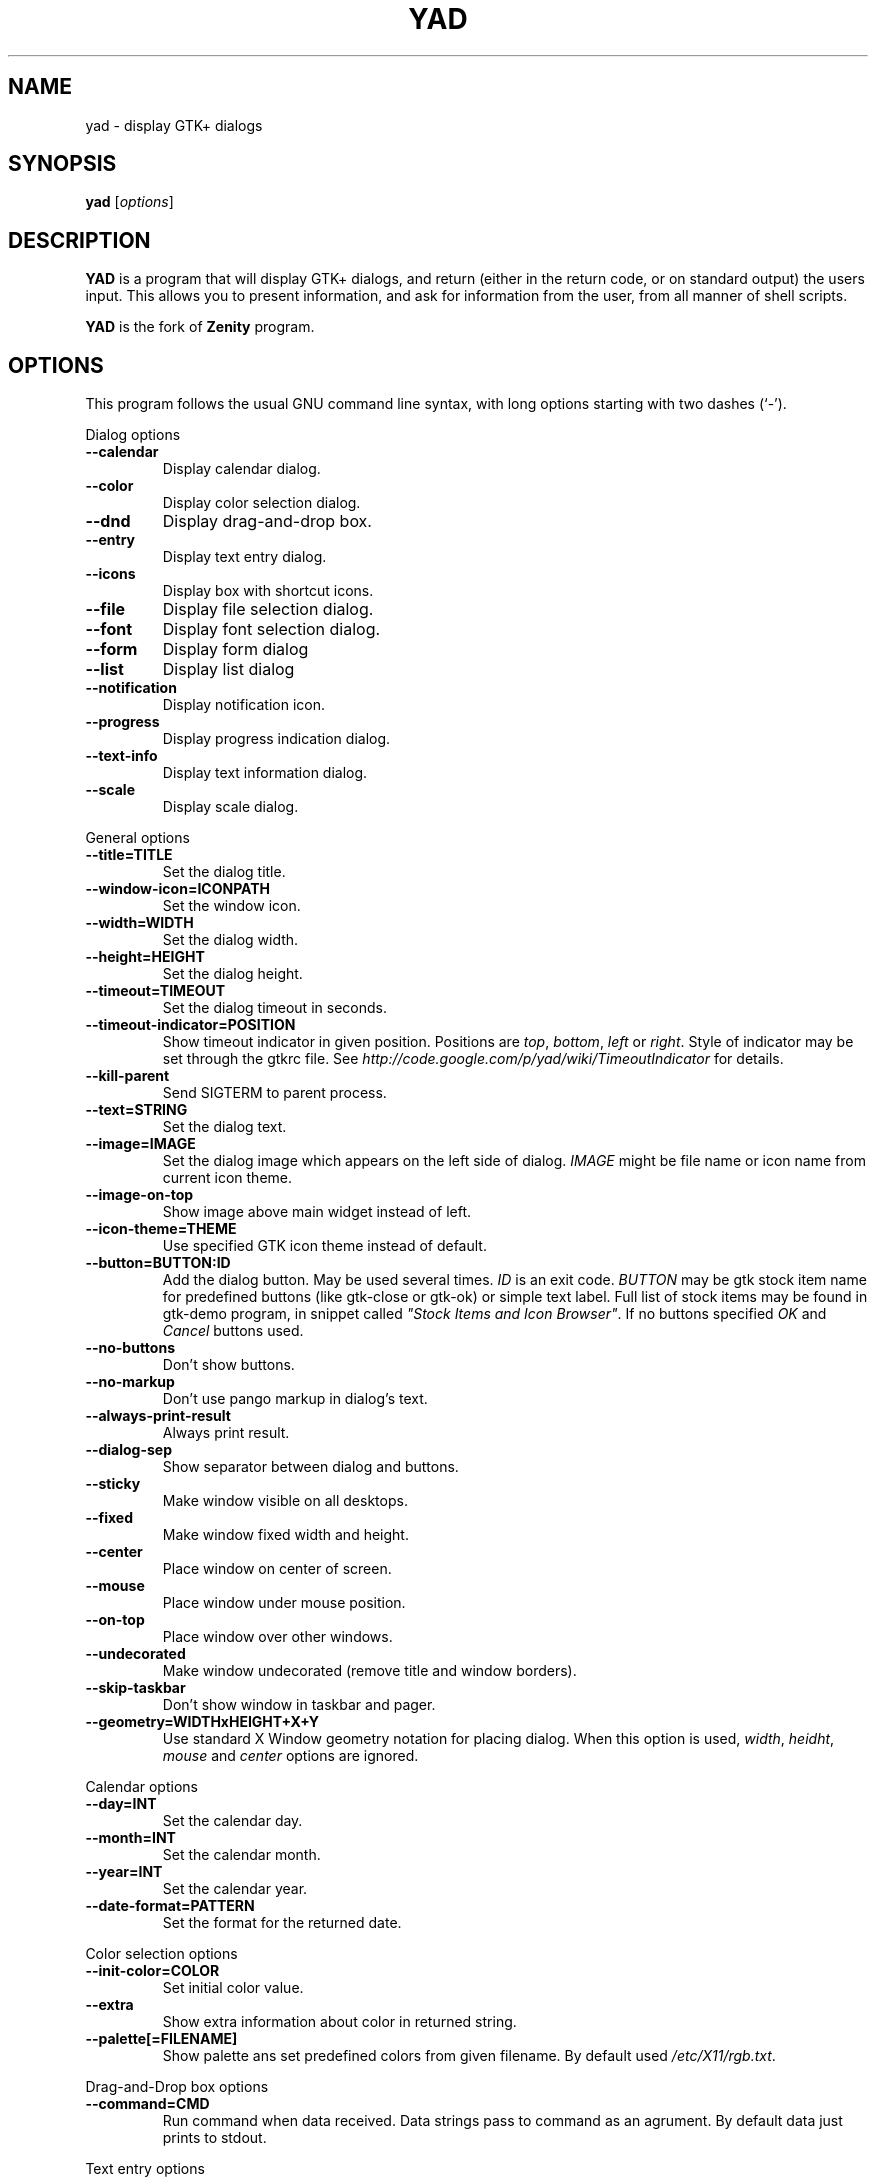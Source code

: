 .TH YAD 1 "Marth 24, 2011"
.SH NAME
yad \- display GTK+ dialogs

.SH SYNOPSIS
.B yad
.RI [ options ]

.SH DESCRIPTION
\fBYAD\fP is a program that will display GTK+ dialogs, and return
(either in the return code, or on standard output) the users
input. This allows you to present information, and ask for information
from the user, from all manner of shell scripts.
.PP
\fBYAD\fP is the fork of \fBZenity\fP program.

.SH OPTIONS
This program follows the usual GNU command line syntax, with long
options starting with two dashes (`-').

.PP
Dialog options
.TP
.B \-\-calendar
Display calendar dialog.
.TP
.B \-\-color
Display color selection dialog.
.TP
.B \-\-dnd
Display drag-and-drop box.
.TP
.B \-\-entry
Display text entry dialog.
.TP
.B \-\-icons
Display box with shortcut icons.
.TP
.B \-\-file
Display file selection dialog.
.TP
.B \-\-font
Display font selection dialog.
.TP
.B \-\-form
Display form dialog
.TP
.B \-\-list
Display list dialog
.TP
.B \-\-notification
Display notification icon.
.TP
.B \-\-progress
Display progress indication dialog.
.TP
.B \-\-text-info
Display text information dialog.
.TP
.B \-\-scale
Display scale dialog.

.PP
General options
.TP
.B \-\-title=TITLE
Set the dialog title.
.TP
.B \-\-window-icon=ICONPATH
Set the window icon.
.TP
.B \-\-width=WIDTH
Set the dialog width.
.TP
.B \-\-height=HEIGHT
Set the dialog height.
.TP
.B \-\-timeout=TIMEOUT
Set the dialog timeout in seconds.
.TP
.B \-\-timeout-indicator=POSITION
Show timeout indicator in given position. Positions are \fItop\fP, \fIbottom\fP, \fIleft\fP or \fIright\fP.
Style of indicator may be set through the gtkrc file. 
See \fIhttp://code.google.com/p/yad/wiki/TimeoutIndicator\fP for details.
.TP
.B \-\-kill-parent
Send SIGTERM to parent process.
.TP
.B \-\-text=STRING
Set the dialog text.
.TP
.B \-\-image=IMAGE
Set the dialog image which appears on the left side of dialog.
\fIIMAGE\fP might be file name or icon name from current icon theme.
.TP
.B \-\-image-on-top
Show image above main widget instead of left.
.TP
.B \-\-icon-theme=THEME
Use specified GTK icon theme instead of default.
.TP
.B \-\-button=BUTTON:ID
Add the dialog button. May be used several times. \fIID\fP is an exit code.
\fIBUTTON\fP may be gtk stock item name for predefined buttons (like gtk-close or gtk-ok) or simple text label. 
Full list of stock items may be found in gtk-demo program, in snippet called \fI"Stock Items and Icon Browser"\fP. 
If no buttons specified \fIOK\fP and \fICancel\fP buttons used.
.TP
.B \-\-no-buttons
Don't show buttons.
.TP
.B \-\-no-markup
Don't use pango markup in dialog's text.
.TP
.B \-\-always-print-result
Always print result. 
.TP
.B \-\-dialog-sep
Show separator between dialog and buttons.
.TP
.B \-\-sticky
Make window visible on all desktops.
.TP
.B \-\-fixed
Make window fixed width and height.
.TP
.B \-\-center
Place window on center of screen.
.TP
.B \-\-mouse
Place window under mouse position.
.TP
.B \-\-on-top
Place window over other windows.
.TP
.B \-\-undecorated
Make window undecorated (remove title and window borders).
.TP
.B \-\-skip-taskbar
Don't show window in taskbar and pager.
.TP
.B \-\-geometry=WIDTHxHEIGHT+X+Y
Use standard X Window geometry notation for placing dialog.
When this option is used, \fIwidth\fP, \fIheidht\fP, \fImouse\fP and \fIcenter\fP options are
ignored.

.PP 
Calendar options
.TP
.B \-\-day=INT
Set the calendar day.
.TP
.B \-\-month=INT
Set the calendar month.
.TP
.B \-\-year=INT
Set the calendar year.
.TP
.B \-\-date-format=PATTERN
Set the format for the returned date.

.PP 
Color selection options
.TP
.B \-\-init\-color=COLOR
Set initial color value.
.TP
.B \-\-extra
Show extra information about color in returned string.
.TP
.B \-\-palette[=FILENAME]
Show palette ans set predefined colors from given filename.
By default used \fI/etc/X11/rgb.txt\fP.

.PP
Drag-and-Drop box options
.TP
.B \-\-command=CMD
Run command when data received. Data strings pass to command as an agrument. 
By default data just prints to stdout.

.PP
Text entry options
.TP
.B \-\-entry-label=STRING
Set the entry label text.
.TP
.B \-\-entry-text=STRING
Set the initial entry text.
.TP
.B \-\-hide-text
Hide the entry text.
.TP
.B \-\-completion
Use completion instead of combo-box.
.TP
.B \-\-editable
Allow changes to text in combo-box.
.TP
.B \-\-numeric
Use spin button instead of text entry. Additional parameters in command line treats as minimum and maximum values and step value (in that order). All this values are optional. Default range is from 0 to 65535 with step 1.

Any extra data specified in command line adds as an items of combo-box entry, except of numeric mode.

.PP
Iconbox options
.TP
.B \-\-read-dir=DIRECTORY
Read .desktop files from specified directory.
.TP
.B \-\-generic
Use field GenericName instead of Name for shortcut label.
.TP
.B \-\-sort-by-name
Use field Name instead of filename for sorting items.
.TP
.B \-\-descend
Sort items in descending order. If data reads from stdin this option is useless without \fI\-\-sort-by-name\fP.
.TP
.B \-\-stdin
Read data from stdin. Data must be in order - \fIName\fP, \fITooltip\fP, \fIIcon\fP, \fICommand\fP, \fIInTerm\fP
separated by newline. \fIInTerm\fP is a case insensitive boolean constant (\fITRUE\fP or \fIFALSE\fP).
.TP
.B \-\-item-width
Set items width.
.TP
.B \-\-term
Pattern for terminal. By default use `xterm \-e %s' where %s replaced by the command.

If both directory and stdin specified, content of iconbox will be read from directory.

.PP
File selection options
.TP
.B \-\-filename=FILENAME
Set the filename.
.TP
.B \-\-multiple
Allow selection of multiple filenames in file selection dialog.
.TP
.B \-\-directory
Activate directory-only selection.
.TP
.B \-\-save
Activate save mode.
.TP
.B \-\-separator=STRING
Specify separator character when returning multiple filenames.
.TP
.B \-\-confirm\-overwrite[=TEXT]
Confirm file selection if filename already exists. 
Optional argument is a text for confirmation dialog.

.PP
Font selection options
.TP
.B \-\-fontname=FILENAME
Set the initial font.
.TP
.B \-\-preview
Set the preview text.

.PP
Form options
.TP
.B \-\-field=LABEL[:TYPE]
Add field to form. Type may be \fIH\fP, \fIRO\fP, \fINUM\fP, \fICHK\fP, \fICB\fP, \fIFL\fP, \fIDIR\fP, \fIFN\fP or \fICLR\fP.
\fIH\fP - hidden field type. All characters are displayed as the invisible char.
\fIRO\fP - field is in read-only mode.
\fINUM\fP - field is a numeric. Initial value format for this field is \fIVALUE[!RANGE[!STEP]]\fP,
where \fIRANGE\fP must be in form \fIMIN..MAX\fP. `!' is a default item separator.
\fICHK\fP - checkbox field. Initial value is a case insensitive boolean constant (\fITRUE\fP or \fIFALSE\fP).
\fICB\fP - combo-box field. Initial value is a list \fIVAL1!VAL2!...\fP. The separator is the same as in \fINUM\fP field.
\fIFL\fP - file selection button.
\fIDIR\fP - directory selection button.
\fIFN\fP - font selection button.
\fICLR\fP - color selection button.
.TP
.B \-\-align=TYPE
Set alignment of fields labels. Possible types are \fIleft\fP, \fIcenter\fP or \fIright\fP. Default is left.
.TP
.B \-\-separator=STRING
Set output separator character. Default is `|'.
.TP
.B \-\-item-separator=STRING
Set separator character for combo-box or scale values. Default is `!'.
.PP
Additional data in command line interprets as a default values for form fields.

.PP
List options
.TP
.B \-\-column=STRING[:TYPE]
Set the column header. Types are \fITEXT\fP, \fINUM\fP, \fIFLT\fP, \fICHK\fP, \fIIMG\fP or \fITIP\fP. 
\fITEXT\fP type is default. Use \fINUM\fP for integers and \fIFTL\fP for double values. \fITIP\fP is used for define tooltip column.
\fIIMG\fP may be path to image or icon name from currnet GTK+ icon theme.
Size of icons may be set in config file. Image field prints as empty value.

Special column names \fI@fore@\fP, \fI@back@\fP and \fI@font@\fP sets corresponding rows attributes.
Values of those columns don't show in results.
.TP
.B \-\-checklist
Use check boxes for first column.
.TP
.B \-\-separator=STRING
Set output separator characters.
.TP
.B \-\-multiple
Allow multiple rows to be selected.
.TP
.B \-\-editable
Allow changes to text.
.TP
.B \-\-no-headers
Do not show column headers
.TP
.B \-\-print-all
Print all data from the list. 
.TP
.B \-\-print-column=NUM
Specify what column will be printed to standard output. \fI0\fP may be used to print all columns (this is default).
.TP
.B \-\-hide\-column=NUMBER
Hide a specific column.
.TP
.B \-\-expand\-column=NUMBER
Set the column expandable by default. \fI0\fP sets all columns expandable.
.TP
.B \-\-limit=NUMBER
Set the number of rows in list dialog. Will be shown only the last \fINUMBER\fP rows. This option will take effect only when data reading from stdin.
.TP
.B \-\-ellipsize=TYPE
Set ellipsize mode for text columns. \fITYPE\fP may be \fINONE\fP, \fISTART\fP, \fIMIDDLE\fP or \fIEND\fP.

.PP
Notification options
.TP
.B \-\-command=CMD
Set the command running when clicked on the icon.
.TP
.B \-\-listen
Listen for commands on stdin. See \fBNOTIFICATION\fP section.
.TP
.B \-\-separator=STRING
Set separator character for menu values. Default is `|'.
.TP
.B \-\-item-separator=STRING
Set separator character for menu items. Default is `!'.
.PP
See \fBNOTIFICATION\fP section for more about separators. 

.PP
Progress options
.PP
When the \-\-progress option is used, yad reads lines of progress data from stdin.
When the lines begin with \fI#\fP the text after \fI#\fP is displayed in the progress
bar label. Numeric values treats like a persents for progress bar.
.TP
.B \-\-progress-text=STRING
Set text in progress bar to STRING.
.TP
.B \-\-percentage=INT
Set initial percentage.
.TP
.B \-\-rtl
Set Right-To-Left progress bar direction.
.TP
.B \-\-auto\-close
Close dialog when 100% has been reached.
.TP
.B \-\-auto\-kill
Kill parent process if cancel button is pressed.
.TP
.B \-\-pulsate
Pulsate progress bar.

.PP
Text options
.TP
.B \-\-filename=FILENAME
Open specified file.
.TP
.B \-\-editable
Allow changes to text.
.TP
.B \-\-fore=COLOR
Set foreground color of text
.TP
.B \-\-back=COLOR
Set background color of text
.TP
.B \-\-fontname=FONT
Set text font. \fIFONT\fP must be in a Pango font description format.
.TP
.B \-\-wrap
Enable text wrapping.
.TP
.B \-\-justify=TYPE
Set justification. \fITYPE\fP may be \fIleft\fP, \fIright\fP, \fIcenter\fP or \fIfill\fP.
Default is \fIleft\fP.
.TP
.B \-\-margins=SIZE
Set text margins to SIZE.
.TP
.B \-\-tail
Autoscroll to end when new text appears. Works only when text is read from stdin.
.TP
.B \-\-show-uri
Make URI in text clickable. Links opens with \fIxdg-open\fP command. 

.PP
Scale options
.TP
.B \-\-value=VALUE
Set initial value.
.TP
.B \-\-min\-value=VALUE
Set minimum value.
.TP
.B \-\-max\-value=VALUE
Set maximum value.
.TP
.B \-\-step=VALUE
Set step size.
.TP
.B \-\-print\-partial
Print partial values.
.TP
.B \-\-hide\-value
Hide value.
.TP
.B \-\-vertical
Show vertical scale.
.TP
.B \-\-invert
Invert scale direction.

.PP
Miscellaneous options
.TP
.B \-?, \-\-help
Show summary of options.
.TP
.B \-\-about
Display an about dialog.
.TP
.B \-\-version
Show version of program.

.PP
Also the standard GTK+ options are accepted.

.SH NOTIFICATION
Allows commands to be sent to yad in the form \fBcommand:args\fP.
Possible commands are \fIicon\fP, \fItooltip\fP, \fIvisible\fP, \fIaction\fP, \fImenu\fP and \fIquit\fP.
.TP
.B
icon:ICONNAME
Set notification icon to ICONNAME.
.TP
.B
tooltip:STRING
Set notification tooltip.
.TP
.B
visible:[true|false|blink]
Set notification icon to visible, invisible or blinking states.
.TP
.B
action:COMMAND
Specify the command running when double-clicked on the icon. 
Special string \fI"quit"\fP exit the program.
.TP
.B
menu:STRING
Set popup menu for notification icon.
STRING must be in form \fIname1!action1|name2!action2...\fP.
Empty name add separator to menu.
Separator character for values (e.g. `|') sets with \-\-separator argument.
Separator character for menu items (e.g. `!') sets with \-\-item-separator argument.
.TP
.B
quit
Exit the program. Middle click on icon also send \fIquit\fP command.

.SH USER DEFINED SIGNALS
.TP
.B
SIGUSR1
Close dialog with 0 exit code.
.TP
.B
SIGUSR2
Close dialog with 1 exit code.

.SH EXIT STATUS
.TP
.B
0
The user has pressed \fIOK\fP button
.TP
.B
1
The user has pressed \fICancel\fP button
.TP
.B
70
The dialog has been closed because the timeout has been reached.
.TP
.B
252
The dialog has been closed by pressing \fIEsc\fP or used the window functions to close the dialog
.TP
Exit codes for user-specified buttons must be specified in command line. Even exit code mean to print result, odd just return exit code.

.SH EXAMPLES
Display a file selector with the title \fISelect a file to
remove\fP. The file selected is returned on standard output.
.IP
yad  \-\-title="Select a file to remove" \-\-file-selection
.PP
Display a text entry dialog with the title \fISelect Host\fP and the
text \fISelect the host you would like to flood-ping\fP. The entered
text is returned on standard output.
.IP
yad  \-\-title "Select Host" \-\-entry \-\-text "Select the host you would like to flood-ping"
.PP
Display a dialog, asking \fIMicrosoft Windows has been found! Would
you like to remove it?\fP. The return code will be 0 (true in shell)
if \fIYES\fP is selected, and 1 (false) if \fINO\fP is selected.
.IP
yad  \-\-image "dialog-question" \-\-title "Alert" \-\-button=gtk-yes:0 \-\-button=gtk-no:1 \-\-text "Microsoft Windows has been found! Would you like to remove it?"
.PP
Show the search results in a list dialog with the title \fISearch Results\fP
and the text \fIFinding all header files...\fP.
.IP
find . \-name '*.h' | yad \-\-list \-\-title "Search Results" \-\-text "Finding all header files.." \-\-column "Files"
.PP
Show an icon in the notification area
.IP
yad \-\-notification \-\-image=update.png \-\-text "System update necessary!" \-\-command "xterm \-e apt-get upgrade"
.PP
Display a weekly shopping list in a check list dialog with \fIApples\fP and \fIOranges\fP pre selected
.IP
yad \-\-list \-\-checklist \-\-column "Buy" \-\-column "Item" TRUE Apples TRUE Oranges FALSE Pears FALSE Toothpaste
.PP
Display a progress dialog while searching for all the postscript files in your home directory
.IP
find $HOME \-name '*.ps' | yad \-\-progress \-\-pulsate
.PP
Display a box with all of the installed desktop applications
.IP
yad \-\-icons \-\-read-dir=/usr/share/applications

.SH DEVELOPMENT
There are some developers features providing with YAD.
.TP
\fIYAD icon browser\fP is a graphical tool for discover icons in current or user-specifies GTK+ icon theme. Launch it as
.IP
yad-icon-browser [theme]
.PP
When using autoconf you may use special m4 macro \fIAM_PATH_YAD\fP for fooking for yad and check it version. Usage of this mnacro is
.IP
AM_PATH_YAD([MINIMUM-VERSION],[ACTION-IF-FOUND],[ACTION-IF-NOT-FOUND])
.PP

.SH AUTHOR
\fBYad\fP was written by Victor Ananjevsky <ananasik@gmail.com>.

.SH SEE ALSO
\fBgdialog\fP(1), \fBdialog\fP(1), \fBzenity\fP(1)
